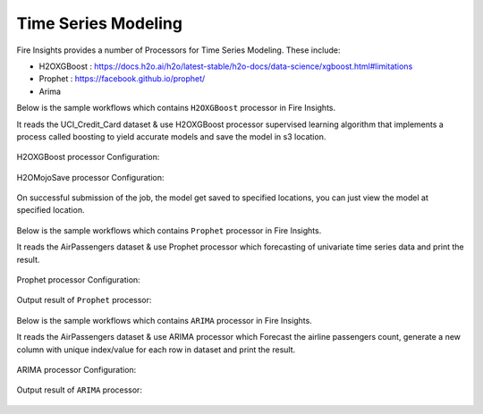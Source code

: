Time Series Modeling
--------------------

Fire Insights provides a number of Processors for Time Series Modeling. These include:

* H2OXGBoost : https://docs.h2o.ai/h2o/latest-stable/h2o-docs/data-science/xgboost.html#limitations
* Prophet : https://facebook.github.io/prophet/
* Arima

Below is the sample workflows which contains ``H2OXGBoost`` processor in Fire Insights.

It reads the UCI_Credit_Card dataset & use H2OXGBoost processor supervised learning algorithm that implements a process called boosting to yield accurate models and save the model in s3 location.

.. figure:: ../../_assets/ml_userguide/xgboost.PNG
   :alt: ml_userguide
   :align: center
   :width: 60%

H2OXGBoost processor Configuration:

.. figure:: ../../_assets/ml_userguide/xgboost_config.PNG
   :alt: ml_userguide
   :align: center
   :width: 60%

H2OMojoSave processor Configuration:

.. figure:: ../../_assets/ml_userguide/model_save.PNG
   :alt: ml_userguide
   :align: center
   :width: 60%

On successful submission of the job, the model get saved to specified locations, you can just view the model at specified location.

.. figure:: ../../_assets/ml_userguide/jobsubmission.PNG
   :alt: ml_userguide
   :align: center
   :width: 60%

.. figure:: ../../_assets/ml_userguide/modellocation.PNG
   :alt: ml_userguide
   :align: center
   :width: 60%

Below is the sample workflows which contains ``Prophet`` processor in Fire Insights.

It reads the AirPassengers dataset & use Prophet processor which forecasting of univariate time series data and print the result.

.. figure:: ../../_assets/ml_userguide/prophet.PNG
   :alt: ml_userguide
   :align: center
   :width: 60%

Prophet processor Configuration:

.. figure:: ../../_assets/ml_userguide/prophet_processor.PNG
   :alt: ml_userguide
   :align: center
   :width: 60%
   
Output result of ``Prophet`` processor:  

.. figure:: ../../_assets/ml_userguide/prophet_result.PNG
   :alt: ml_userguide
   :align: center
   :width: 60%

Below is the sample workflows which contains ``ARIMA`` processor in Fire Insights.

It reads the AirPassengers dataset & use ARIMA processor which Forecast the airline passengers count, generate a new column with unique index/value for each row in dataset and print the result.

.. figure:: ../../_assets/ml_userguide/arima.PNG
   :alt: ml_userguide
   :align: center
   :width: 60%
   
ARIMA processor Configuration:

.. figure:: ../../_assets/ml_userguide/arima_processor.PNG
   :alt: ml_userguide
   :align: center
   :width: 60%
   
Output result of ``ARIMA`` processor:     

.. figure:: ../../_assets/ml_userguide/arima_result.PNG
   :alt: ml_userguide
   :align: center
   :width: 60%
